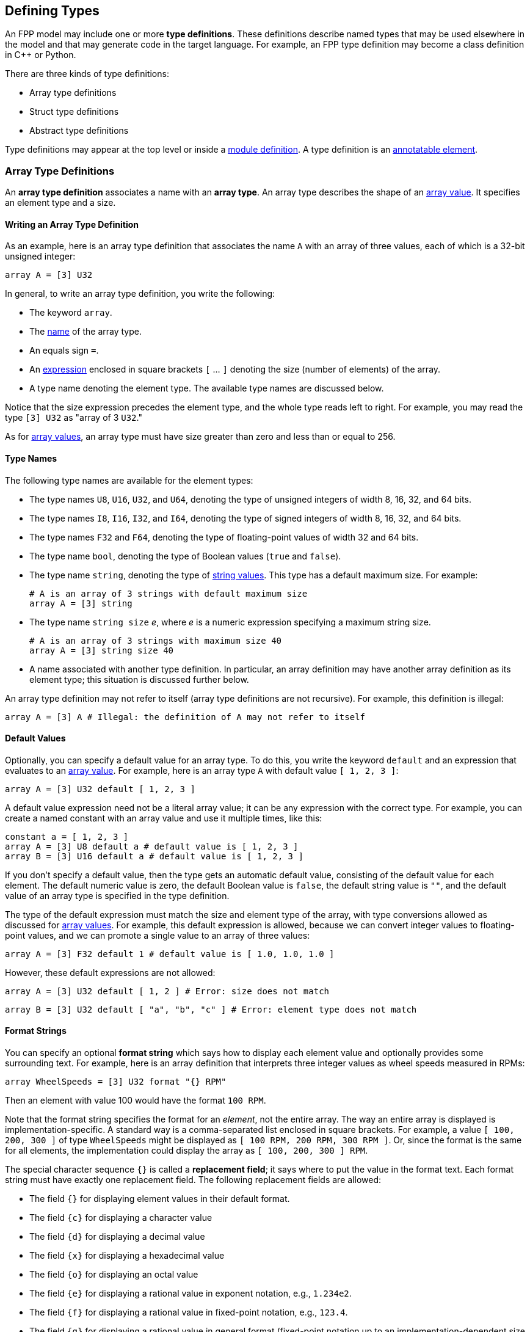 == Defining Types

An FPP model may include one or more *type definitions*.
These definitions describe named types that may be used elsewhere in the
model and that may generate code in the target language.
For example,
an FPP type definition may become a class definition in {cpp} or Python.

There are three kinds of type definitions:

* Array type definitions
* Struct type definitions
* Abstract type definitions

Type definitions may appear at the top level or inside a
<<Defining-Modules,module definition>>.
A type definition is an 
<<Writing-Comments-and-Annotations_Annotations,annotatable element>>.

=== Array Type Definitions

An *array type definition* associates a name with an *array type*.
An array type describes the shape of an
<<Defining-Constants_Expressions_Array-Values,array value>>.
It specifies an element type and a size.

==== Writing an Array Type Definition

As an example, here is an array type definition that associates
the name `A` with an array of three values, each of which is a 32-bit unsigned
integer:

[source,fpp]
----
array A = [3] U32
----

In general, to write an array type definition, you write the following:

* The keyword `array`.
* The <<Defining-Constants_Names,name>> of the array type.
* An equals sign `=`.
* An <<Defining-Constants_Expressions,expression>>
enclosed in square brackets `[` ... `]` denoting the size (number of elements) of the array.
* A type name denoting the element type.
The available type names are discussed below.

Notice that the size expression precedes the element type, and the whole
type reads left to right.
For example, you may read the type `[3] U32` as "array of 3 `U32`."

As for <<Defining-Constants_Expressions_Array-Values,
array values>>,
an array type must have size greater than zero and less than
or equal to 256.

==== Type Names

The following type names are available for the element types:

* The type names `U8`, `U16`, `U32`, and `U64`, denoting the type of unsigned 
integers of width 8, 16, 32, and 64 bits.

* The type names `I8`, `I16`, `I32`, and `I64`, denoting the type of signed integers
of width 8, 16, 32, and 64 bits.

* The type names `F32` and `F64`, denoting the type of floating-point values
of width 32 and 64 bits.

* The type name `bool`, denoting the type of Boolean values (`true` and `false`).

* The type name `string`, denoting the type of 
<<Defining-Constants_Expressions_String-Values,string values>>.
This type has a default maximum size.
For example:
+
[source,fpp]
----
# A is an array of 3 strings with default maximum size
array A = [3] string
----

* The type name `string size` _e_, where _e_ is a numeric expression
specifying a maximum string size.
+
[source,fpp]
----
# A is an array of 3 strings with maximum size 40
array A = [3] string size 40
----

* A name associated with another type definition.
In particular, an array definition may have another array definition as
its element type; this situation is discussed further below.

An array type definition may not refer to itself (array type definitions are not
recursive). For example, this definition is illegal:

[source,fpp]
--------
array A = [3] A # Illegal: the definition of A may not refer to itself
--------

==== Default Values

Optionally, you can specify a default value for an array type.
To do this, you write the keyword `default` and an expression
that evaluates to an <<Defining-Constants_Expressions_Array-Values,array value>>.
For example, here is an array type `A` with default value `[ 1, 2, 3 ]`:

[source,fpp]
----
array A = [3] U32 default [ 1, 2, 3 ]
----

A default value expression need not be a literal array value; it
can be any expression with the correct type.
For example, you can create a named constant with an array
value and use it multiple times, like this:

[source,fpp]
----
constant a = [ 1, 2, 3 ]
array A = [3] U8 default a # default value is [ 1, 2, 3 ]
array B = [3] U16 default a # default value is [ 1, 2, 3 ]
----

If you don't specify a default value, then the type gets an automatic default value,
consisting of the default value for each element.
The default numeric value is zero, the default Boolean value is `false`, 
the default string value is `""`, and the default value of an array type
is specified in the type definition.

The type of the default expression must match the size and element type of the
array, with type conversions allowed as discussed for 
<<Defining-Constants_Expressions_Array-Values,array values>>.
For example, this default expression is allowed, because we can convert integer
values to floating-point values, and we can promote a single value to an array
of three values:

[source,fpp]
----
array A = [3] F32 default 1 # default value is [ 1.0, 1.0, 1.0 ]
----

However, these default expressions are not allowed:

[source,fpp]
--------
array A = [3] U32 default [ 1, 2 ] # Error: size does not match
--------

[source,fpp]
--------
array B = [3] U32 default [ "a", "b", "c" ] # Error: element type does not match
--------

==== Format Strings

You can specify an optional *format string* which says how to display
each element value and optionally provides some surrounding text.
For example, here is an array definition that interprets three integer
values as wheel speeds measured in RPMs:

[source,fpp]
----
array WheelSpeeds = [3] U32 format "{} RPM"
----

Then an element with value 100 would have the format `100 RPM`.

Note that the format string specifies the format for an _element_, not the 
entire array.
The way an entire array is displayed is implementation-specific.
A standard way is a comma-separated list enclosed in square brackets.
For example, a value `[ 100, 200, 300 ]` of type `WheelSpeeds` might
be displayed as `[ 100 RPM, 200 RPM, 300 RPM ]`.
Or, since the format is the same for all elements, the implementation could 
display the array as `[ 100, 200, 300 ] RPM`.

The special character sequence `{}` is called a *replacement field*; it says 
where to put the value in the format text.
Each format string must have exactly one replacement field.
The following replacement fields are allowed:

* The field `{}` for displaying element values in their default format.

* The field `{c}` for displaying a character value

* The field `{d}` for displaying a decimal value

* The field `{x}` for displaying a hexadecimal value

* The field `{o}` for displaying an octal value

* The field `{e}` for displaying a rational value in exponent notation, e.g., 
`1.234e2`.

* The field `{f}` for displaying a rational value in fixed-point notation, 
e.g., `123.4`.

* The field `{g}` for displaying a rational value in general format 
(fixed-point notation up to an implementation-dependent size and exponent 
notation for larger sizes).

For field types `c`, `d`, `x`, and `o`, the element type must be an integer
type.
For field types `e`, `f`, and `g`, the element type must be a floating-point
type.
For example, the following format string is illegal, because
type `string` is not an integer type:

[source,fpp]
--------
array A = [3] string format "{d}" # Illegal: string is not an integer type
--------

For field types `e`, `f`, and `g`, you can optionally specify a precision
by writing a decimal point and an integer before the field type.  For example, 
the replacement field `{.3f}`, specifies fixed-point notation with a precision 
of 3.

To include the literal character `{` in the formatted output, you can write
`{{`, and similarly for `}` and `}}`. For example, the following definition

[source,fpp]
----
array A = [3] U32 format "{{element {}}}"
----

specifies a format string `element {0}` for element value 0.

No other use of `{` or `}` in a format string is allowed. For example, this is illegal:

[source,fpp]
--------
array A = [3] U32 format "{" # Illegal use of { character
--------

You can include both a default value and a format; in this case, the default
value must come first. For example:

[source,fpp]
----
array WheelSpeeds = [3] U32 default 100 format "{} RPM"
----

If you don't specify an element format, then each element is displayed
using the default format for its type.
Therefore, omitting the format string is equivalent to writing the format
string `"{}"`.

==== Arrays of Arrays

An array type may have another array type as its element type.
In this way you can construct an array of arrays.
For example:

[source,fpp]
----
array A = [3] U32
array B = [3] A # An array of 3 A, which is an array of 3 U32
----

When constructing an array of arrays, you may provide any legal
default expression, so long as the types are compatible.
For example:

[source,fpp]
----
array A = [2] U32 default 10 # default value is [ 10, 10 ]
array B1 = [2] A # default value is [ [ 10, 10 ], [ 10, 10 ] ]
array B2 = [2] A default 1 # default value is [ [ 1, 1 ], [ 1, 1 ] ]
array B3 = [2] A default [ 1, 2 ] # default value is [ [ 1, 1 ], [ 2, 2 ] ]
array B4 = [2] A default [ [ 1, 2 ], [ 3, 4 ] ]
----

=== Struct Type Definitions

A *struct type definition* associates a name with a *struct type*.
A struct type describes the shape of a
<<Defining-Constants_Expressions_Struct-Values,struct value>>.
It specifies a mapping from element names to their types.
As discussed below, it also specifies a serialization order
for the struct elements.

==== Writing a Struct Type Definition

As an example, here is a struct type definition that associates the name `S` with
a struct type containing two members: `x` of type `U32`, and `y` of type `string`:

[source,fpp]
----
struct S { x: U32, y: string }
----

In general, to write a struct type definition, you write the following:

* The keyword `struct`.
* The <<Defining-Constants_Names,name>> of the struct type.
* A sequence of *struct type members* enclosed in curly braces `{` ... `}`.

A struct type member consists of a name, a colon, and a
<<Defining-Types_Array-Type-Definitions_Type-Names,type name>>,
for example `x: U32`.

The struct type members form an
<<Defining-Constants_Multiple-Definitions-and-Element-Sequences,element 
sequence>>
in which the optional terminating punctuation is a comma.
As usual for element sequences, you can omit the comma and use
a newline instead.
So, for example, we can write the definition shown above in this alternate way:

[source,fpp]
----
struct S {
  x: U32
  y: string
}
----

==== Annotating a Struct Type Definition

As noted in the beginning of this section, a type definition is
an annotatable element, so you can attach pre and post annotations
to it.
A struct type member is also an annotatable element, so any
struct type member can have pre and post annotations as well.
Here is an example:

[source,fpp]
----
@ This is a pre annotation for struct S
struct S {
  @ This is a pre annotation for member x
  x: U32 @< This is a post annotation for member x
  @ This is a pre annotation for member y
  y: string @< This is a post annotation for member y
} @< This is a post annotation for struct S
----

==== Default Values

You can specify an optional default value for a struct definition.
To do this, you write the keyword `default` and an expression
that evaluates to a <<Defining-Constants_Expressions_Struct-Values,struct 
value>>.
For example, here is a struct type `S` with default value `{ x = 1, y = "abc" 
}`:

[source,fpp]
----
struct S { x: U32, y: string } default { x = 1, y = "abc" }
----

A default value expression need not be a literal struct value; it
can be any expression with the correct type.
For example, you can create a named constant with a struct
value and use it multiple times, like this:

[source,fpp]
----
constant s = { x = 1, y = "abc" }
struct S1 { x: U8, y: string } default s
struct S2 { x: U32, y: string } default s
----

If you don't specify a default value, then the struct type gets an automatic default 
value,
consisting of the default value for each member.

The type of the default expression must match the type of the struct, with type 
conversions allowed as discussed for 
<<Defining-Constants_Expressions_Struct-Values,struct values>>.
For example, this default expression is allowed, because we can convert integer
values to floating-point values, and we can promote a single value to a
struct with numeric members:

[source,fpp]
----
struct S { x: F32, y: F32 } default 1 # default value is { x = 1.0, y = 1.0 }
----

And this default expression is allowed, because if we omit a member of a struct,
then FPP will fill in the member and give it the default value:

[source,fpp]
----
struct S { x: F32, y: F32 } default { x = 1 } # default value is { x = 1.0, y = 0.0 }
----

However, these default expressions are not allowed:

[source,fpp]
--------
struct S1 { x: U32, y: string } default { z = 1 } # Error: member z does not match
--------

[source,fpp]
--------
struct S2 { x: U32, y: string } default { x = "abc" } # Error: type of member x does not match
--------

*XML limitation:*
FPP structs are translated to F Prime Serializable XML types.
The F Prime Serializable XML format does not support default
values for the struct members.
Therefore, any default values specified in FPP structs are ignored
when translating to F Prime XML.

==== Member Sizes

For any struct member, you can include an optional size.
To do this, write the size enclosed in square brackets 
before the member type.
For example:

[source,fpp]
----
struct S {
  x: [3] U32
}
----

This definition says that struct `S` has one element `x`
consisting of 3 `U32` values.
When this type is translated to {cpp}, the member `x`
will become an array of size three.
If you don't specify a size, then by default the member
is a single element, not an array.

Struct member sizes are ignored when checking the types of default values.
For example, this code is accepted:

[source,fpp]
----
struct S {
  x: [3] U32
} default { x = 10 }
----

The member `x` of the struct `S` gets three copies of the value
10 specified for `x` in the default value expression.

*XML limitation:*
The F Prime XML representation does not support arrays of
strings.
Therefore, if you include a size expression in a struct
member with `string` type, the size expression is ignored
when translating to XML.
In a future version of F Prime, we will correct this
inconsistency.

*XML limitation:*
When a struct type `S` contains an array member `m`,
the F Prime XML autocoder 
does not provide a constructor for initializing `m` with a single
element value.
As a result, some combinations of nested types may not work properly.
For example, this code is legal in FPP, but the generated {cpp} will
not be correct:

[source,fpp]
----
struct S {
  x: [3] U32
  y: F32
}
array A = [3] S
----

The problem is that the constructor for `A`
initializes its members with a constructor `S(0, 0)`
that does not exist.
In a future version of F Prime, we will correct this issue.

==== Member Format Strings

For any struct member, you can include an optional format.
To this, write the keyword `format` and a format string.
The format string for a struct member has the same form as for an
<<Defining-Types_Array-Type-Definitions_Format-Strings,array member>>.
For example, the following struct definition specifies
that member `x` should be displayed as a hexadecimal value:

[source,fpp]
----
struct Channel {
  name: string
  offset: U32 format "offset 0x{x}"
}
----

How the entire struct is displayed depends on the implementation.
As an example, the value of `S` with `name = "momentum"` and `offset = 1024`
might look like this when displayed:

----
Channel { name = "momentum", offset = 0x400 }
----

If you don't specify a format for a struct member, then the system uses the default 
format for the type of that member.

If the member has a size greater than one, then the format
is applied to each element.
For example:

[source,fpp]
----
struct Telemetry {
  velocity: [3] F32 format "{} m/s"
}
----

The format string is applied to each of the three
elements of the member `velocity`.

==== Struct Types Containing Named Types

A struct type may have an array or struct type as a member type.
In this way you can define a struct that has arrays or structs as members.
For example:

[source,fpp]
----
array Speeds = [3] U32
# Member speeds has type Speeds, which is an array of 3 U32 values
struct Wheel { name: string, speeds: Speeds }
----

When initializing a struct, you may provide any legal
default expression, so long as the types are compatible.
For example:

[source,fpp]
----
array A = [2] U32
struct S1 { x: U32, y: string }

# default value is { s1 = { x = 0, y = "" }, a = [ 0, 0 ] }
struct S2 { s1: S1, a: A }

# default value is { s1 = { x = 0, y = "abc" }, a = [ 5, 5 ] }
struct S3 { s1: S1, a: A } default { s1 = { y = "abc" }, a = 5 }
----

==== The Order of Members

For <<Defining-Constants_Expressions_Struct-Values,struct values>>,
we said that the order in which the members appear in the value is not 
significant.
For example, the expressions `{ x = 1, y = 2 }` and `{ y = 2, x = 1 }` denote 
the same value.
For struct types, the rule is different.
The order in which the members appear is significant, because
it governs the order in which the members appear in the generated
code.

For example, the type `struct S1 { x: U32, y : string }` might generate a {cpp}
class `S1` with members `x` and `y` laid out with `x` first; while `struct S2 
{ y : string, x : U32 }`
might generate a {cpp} class `S2` with members `x` and `y` laid out with `y` 
first.
Since class members are generally serialized in the order in which they appear in 
the class,
the members of `S1` would be serialized with `x` first, and the members of 
`S2`
would be serialized with `y` first.
Serializing `S1` to data and then trying to deserialize it to `S2` would 
produce garbage.

The order matters only for purposes of defining the type, not for
assigning default values to it.
For example, this code is legal:

[source,fpp]
----
struct S { x: U32, y: string } default { y = "abc", x = 5 }
----

FPP struct _values_ have no inherent order associated with their members.
However, once those values are assigned to a named struct _type_,
the order becomes fixed.

=== Abstract Type Definitions

An array or struct type definition specifies a complete type:
in addition to the name of the type, it provides the names and types
of all the members.
An *abstract type*, by contrast, has an incomplete or opaque definition.
It provides only a name _N_.
Its purpose is to tell the analyzer that a type with name _N_ exists and will 
be defined elsewhere.
For example, if the target language is {cpp}, then the type is a {cpp} 
class.

To define an abstract type, you write the keyword `type` followed
by the name of the type.
For example, you can define an abstract type `T`; then you can construct
an array `A` with member type `T`:

[source,fpp]
----
type T # T is an abstract type
array A = [3] T # A is an array of 3 values of type T
----

This code says the following:

* A type `T` exists. It is defined in the implementation,
but not in the model.
* `A` is an array of three values, each of type `T`.

Now suppose that the target language is {cpp}.
Then the following happens when generating code:

* The definition `type T` does not cause any code to be generated.
* The definition `array A =` ... causes a {cpp} class `A`
to be generated.
By F Prime convention, the generated files are `AArrayAc.hpp` and `AArrayAc.cpp`.
* File `AArrayAc.hpp` includes a header file `T.hpp`.

It is up to the user to implement a {cpp} class `T` with
a header file `T.hpp`.
This header file must define `T` in a way that is compatible
with the way that `T` is used in `A`.
We will have more to say about this topic in the section on
<<Analyzing-and-Translating-Models_Implementing-Abstract-Types,implementing
abstract types>>.

In general, an abstract type `T` is opaque in the FPP model
and has no values that are expressible in the model.
Thus, every use of an abstract type `T` represents the default value
for `T`.
The implementation of `T` in the target language
provides the default value.
In particular, when the target language is {cpp}, the default
value is the zero-argument constructor `T()`.

*Built-in types:*
When translating to XML, there are a few special types that are abstract
in the model, but that are known to the translator.
You don't have to define {cpp} classes for these types.
We will discuss these types further in the section on 
<<Analyzing-and-Translating-Models_Implementing-Abstract-Types,implementing
abstract types>>.
